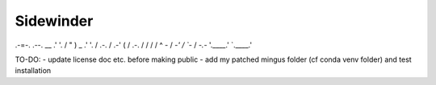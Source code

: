 Sidewinder
========================

\                          .-=-.          .--.
\              __        .'     '.       /  " )
\      _     .'  '.     /   .-.   \     /  .-'\
\     ( \   / .-.  \   /   /   \   \   /  /    ^
\      \ `-` /   \  `-'   /     \   `-`  /
\       `-.-`     '.____.'       `.____.'


TO-DO:
- update license doc etc. before making public
- add my patched mingus folder (cf conda venv folder) and test installation
